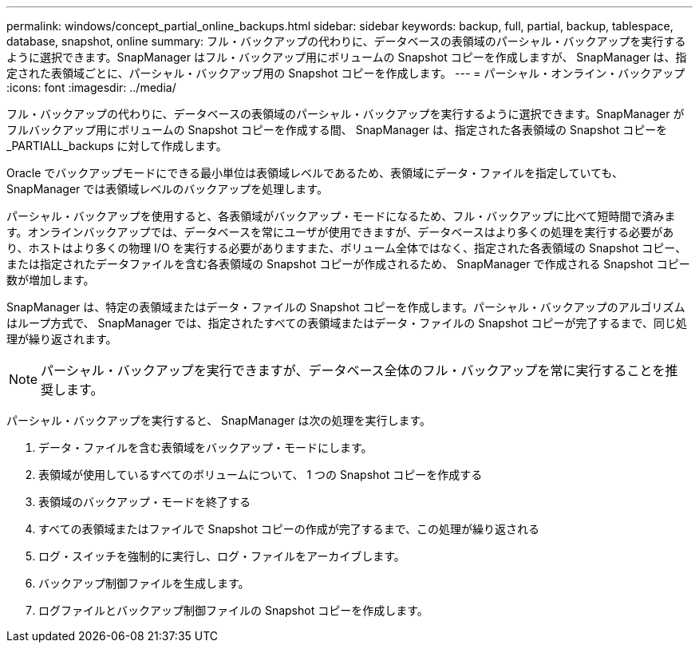 ---
permalink: windows/concept_partial_online_backups.html 
sidebar: sidebar 
keywords: backup, full, partial, backup, tablespace, database, snapshot, online 
summary: フル・バックアップの代わりに、データベースの表領域のパーシャル・バックアップを実行するように選択できます。SnapManager はフル・バックアップ用にボリュームの Snapshot コピーを作成しますが、 SnapManager は、指定された表領域ごとに、パーシャル・バックアップ用の Snapshot コピーを作成します。 
---
= パーシャル・オンライン・バックアップ
:icons: font
:imagesdir: ../media/


[role="lead"]
フル・バックアップの代わりに、データベースの表領域のパーシャル・バックアップを実行するように選択できます。SnapManager がフルバックアップ用にボリュームの Snapshot コピーを作成する間、 SnapManager は、指定された各表領域の Snapshot コピーを _PARTIALL_backups に対して作成します。

Oracle でバックアップモードにできる最小単位は表領域レベルであるため、表領域にデータ・ファイルを指定していても、 SnapManager では表領域レベルのバックアップを処理します。

パーシャル・バックアップを使用すると、各表領域がバックアップ・モードになるため、フル・バックアップに比べて短時間で済みます。オンラインバックアップでは、データベースを常にユーザが使用できますが、データベースはより多くの処理を実行する必要があり、ホストはより多くの物理 I/O を実行する必要がありますまた、ボリューム全体ではなく、指定された各表領域の Snapshot コピー、または指定されたデータファイルを含む各表領域の Snapshot コピーが作成されるため、 SnapManager で作成される Snapshot コピー数が増加します。

SnapManager は、特定の表領域またはデータ・ファイルの Snapshot コピーを作成します。パーシャル・バックアップのアルゴリズムはループ方式で、 SnapManager では、指定されたすべての表領域またはデータ・ファイルの Snapshot コピーが完了するまで、同じ処理が繰り返されます。


NOTE: パーシャル・バックアップを実行できますが、データベース全体のフル・バックアップを常に実行することを推奨します。

パーシャル・バックアップを実行すると、 SnapManager は次の処理を実行します。

. データ・ファイルを含む表領域をバックアップ・モードにします。
. 表領域が使用しているすべてのボリュームについて、 1 つの Snapshot コピーを作成する
. 表領域のバックアップ・モードを終了する
. すべての表領域またはファイルで Snapshot コピーの作成が完了するまで、この処理が繰り返される
. ログ・スイッチを強制的に実行し、ログ・ファイルをアーカイブします。
. バックアップ制御ファイルを生成します。
. ログファイルとバックアップ制御ファイルの Snapshot コピーを作成します。

